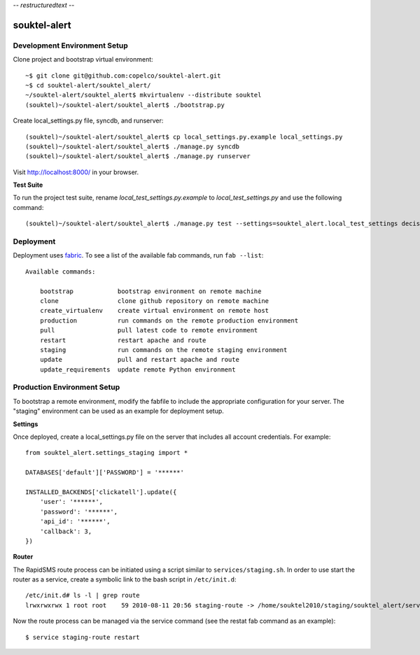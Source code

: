 -*- restructuredtext -*-

souktel-alert
=============

Development Environment Setup
-----------------------------

Clone project and bootstrap virtual environment::

    ~$ git clone git@github.com:copelco/souktel-alert.git
    ~$ cd souktel-alert/souktel_alert/
    ~/souktel-alert/souktel_alert$ mkvirtualenv --distribute souktel
    (souktel)~/souktel-alert/souktel_alert$ ./bootstrap.py

Create local_settings.py file, syncdb, and runserver::

    (souktel)~/souktel-alert/souktel_alert$ cp local_settings.py.example local_settings.py
    (souktel)~/souktel-alert/souktel_alert$ ./manage.py syncdb
    (souktel)~/souktel-alert/souktel_alert$ ./manage.py runserver

Visit http://localhost:8000/ in your browser.

**Test Suite**

To run the project test suite, rename `local_test_settings.py.example` to
`local_test_settings.py` and use the following command::

    (souktel)~/souktel-alert/souktel_alert$ ./manage.py test --settings=souktel_alert.local_test_settings decisiontree group_messaging require_registration goals

Deployment
----------

Deployment uses `fabric <http://docs.fabfile.org/>`_. To see a list of the
available fab commands, run ``fab --list``::

    Available commands:

        bootstrap            bootstrap environment on remote machine
        clone                clone github repository on remote machine
        create_virtualenv    create virtual environment on remote host
        production           run commands on the remote production environment
        pull                 pull latest code to remote environment
        restart              restart apache and route
        staging              run commands on the remote staging environment
        update               pull and restart apache and route
        update_requirements  update remote Python environment

Production Environment Setup
----------------------------

To bootstrap a remote environment, modify the fabfile to include the
appropriate configuration for your server. The "staging" environment can be
used as an example for deployment setup.

**Settings**

Once deployed, create a local_settings.py file on the server that includes all
account credentials. For example::

    from souktel_alert.settings_staging import *
    
    DATABASES['default']['PASSWORD'] = '******'
    
    INSTALLED_BACKENDS['clickatell'].update({
        'user': '******',
        'password': '******',
        'api_id': '******',
        'callback': 3,
    })

**Router**

The RapidSMS route process can be initiated using a script similar to
``services/staging.sh``. In order to use start the router as a service, create
a symbolic link to the bash script in ``/etc/init.d``::

    /etc/init.d# ls -l | grep route
    lrwxrwxrwx 1 root root    59 2010-08-11 20:56 staging-route -> /home/souktel2010/staging/souktel_alert/services/staging.sh 

Now the route process can be managed via the service command (see the restat
fab command as an example)::

    $ service staging-route restart
